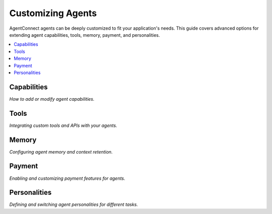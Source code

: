 Customizing Agents
=================

AgentConnect agents can be deeply customized to fit your application's needs. This guide covers advanced options for extending agent capabilities, tools, memory, payment, and personalities.

.. contents::
   :local:
   :depth: 1

Capabilities
------------

*How to add or modify agent capabilities.*

Tools
-----

*Integrating custom tools and APIs with your agents.*

Memory
------

*Configuring agent memory and context retention.*

Payment
-------

*Enabling and customizing payment features for agents.*

Personalities
-------------

*Defining and switching agent personalities for different tasks.* 